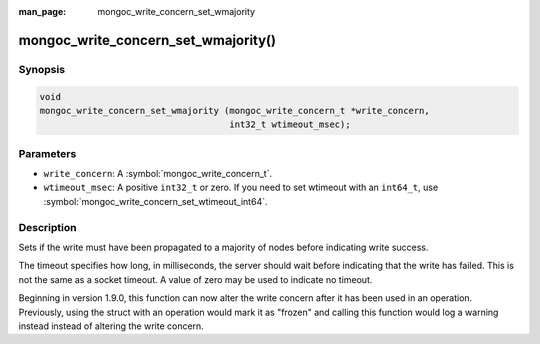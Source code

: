 :man_page: mongoc_write_concern_set_wmajority

mongoc_write_concern_set_wmajority()
====================================

Synopsis
--------

.. code-block:: c

  void
  mongoc_write_concern_set_wmajority (mongoc_write_concern_t *write_concern,
                                      int32_t wtimeout_msec);

Parameters
----------

* ``write_concern``: A :symbol:`mongoc_write_concern_t`.
* ``wtimeout_msec``: A positive ``int32_t`` or zero. If you need to set wtimeout with an ``int64_t``, use :symbol:`mongoc_write_concern_set_wtimeout_int64`.

Description
-----------

Sets if the write must have been propagated to a majority of nodes before indicating write success.

The timeout specifies how long, in milliseconds, the server should wait before indicating that the write has failed. This is not the same as a socket timeout. A value of zero may be used to indicate no timeout.

Beginning in version 1.9.0, this function can now alter the write concern after
it has been used in an operation. Previously, using the struct with an operation
would mark it as "frozen" and calling this function would log a warning instead
instead of altering the write concern.
